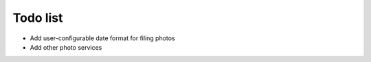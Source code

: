 Todo list
=========

- Add user-configurable date format for filing photos
- Add other photo services

